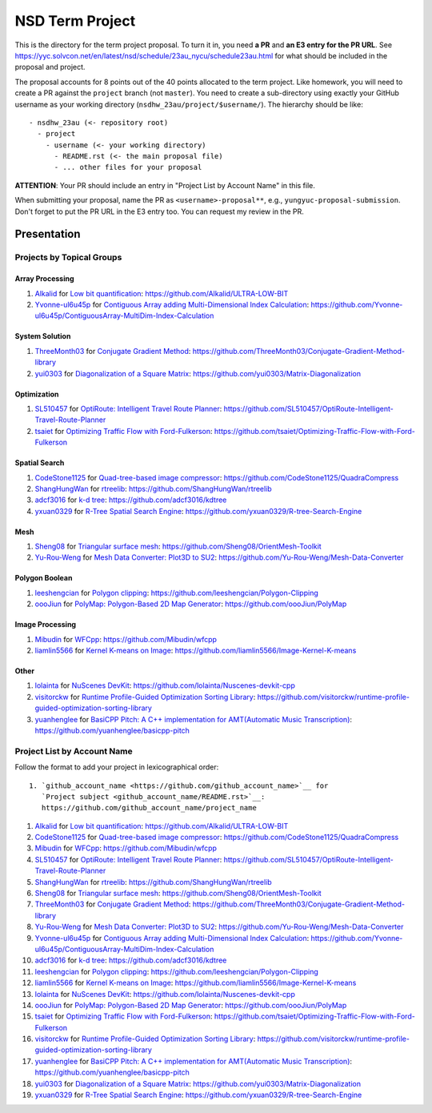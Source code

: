 ================
NSD Term Project
================

This is the directory for the term project proposal.  To turn it in, you need
**a PR** and **an E3 entry for the PR URL**.  See
https://yyc.solvcon.net/en/latest/nsd/schedule/23au_nycu/schedule23au.html for
what should be included in the proposal and project.

The proposal accounts for 8 points out of the 40 points allocated to the term
project.  Like homework, you will need to create a PR against the ``project``
branch (not ``master``).  You need to create a sub-directory using exactly your
GitHub username as your working directory (``nsdhw_23au/project/$username/``).
The hierarchy should be like::

  - nsdhw_23au (<- repository root)
    - project
      - username (<- your working directory)
        - README.rst (<- the main proposal file)
        - ... other files for your proposal

**ATTENTION**: Your PR should include an entry in "Project List by Account
Name" in this file.

When submitting your proposal, name the PR as ``<username>-proposal**``, e.g.,
``yungyuc-proposal-submission``.  Don't forget to put the PR URL in the E3
entry too.  You can request my review in the PR.

Presentation
============

.. The presentation schedule is set.  If you want to change the time, ask for the
.. owner of the other time slot and file a PR tagging him or her and the
.. instructor (@yungyuc) against the branch `master`.  Everyone involved needs to
.. respond to agree the exchange in the PR.  The PR subject line should start with
.. ``[presentation]``.

.. Each presentation can use at most 15 minutes.  Presenters may decide how to use
.. their time.  A possible arrangement is to use 13 minutes in the presentation
.. itself and 2 minutes for questions and discussions.

.. Presenters should prepare the computer for presentation.  It is OK for
.. presenters to share a computer.  Setting up the computer is included in the
.. allotted presentation time.  If presenters have difficulty in preparing a
.. computer themselves, they may seek help from the instructor, and resolve the
.. issue one week before their presentation.


.. NOTE: If there is difficulty in preparing a computer for presentation, please
.. discuss with the instructor two weeks before the presentation.

Projects by Topical Groups
++++++++++++++++++++++++++

Array Processing
----------------

1. `Alkalid <https://github.com/Alkalid>`__ for
   `Low bit quantification <Alkalid/README.md>`__:
   https://github.com/Alkalid/ULTRA-LOW-BIT
2. `Yvonne-ul6u45p <https://github.com/Yvonne-ul6u45p>`__ for
   `Contiguous Array adding Multi-Dimensional Index Calculation <Yvonne-ul6u45p/README.md>`__:
   https://github.com/Yvonne-ul6u45p/ContiguousArray-MultiDim-Index-Calculation

System Solution
---------------

1. `ThreeMonth03 <https://github.com/ThreeMonth03>`__ for
   `Conjugate Gradient Method <ThreeMonth03/README.md>`__:
   https://github.com/ThreeMonth03/Conjugate-Gradient-Method-library
2. `yui0303 <https://github.com/yui0303/Matrix-Diagonalization>`__ for
   `Diagonalization of a Square Matrix <yui0303/README.md>`__:
   https://github.com/yui0303/Matrix-Diagonalization

Optimization
------------

1. `SL510457 <https://github.com/SL510457>`__ for
   `OptiRoute: Intelligent Travel Route Planner <SL510457/README.md>`__:
   https://github.com/SL510457/OptiRoute-Intelligent-Travel-Route-Planner
2. `tsaiet <https://github.com/tsaiet>`__ for
   `Optimizing Traffic Flow with Ford-Fulkerson <tsaiet/README.rst>`__:
   https://github.com/tsaiet/Optimizing-Traffic-Flow-with-Ford-Fulkerson

Spatial Search
--------------

1. `CodeStone1125 <https://github.com/CodeStone1125>`__ for
   `Quad-tree-based image compressor <CodeStone1125/README.md>`__:
   https://github.com/CodeStone1125/QuadraCompress
2. `ShangHungWan <https://github.com/ShangHungWan>`__ for
   `rtreelib <ShangHungWan/README.md>`__:
   https://github.com/ShangHungWan/rtreelib
3. `adcf3016 <https://github.com/adcf3016>`__ for
   `k-d tree <adcf3016/README.md>`__:
   https://github.com/adcf3016/kdtree
4. `yxuan0329 <https://github.com/yxuan0329>`__ for
   `R-Tree Spatial Search Engine <yxuan0329/proposal.rst>`__:
   https://github.com/yxuan0329/R-tree-Search-Engine

Mesh
----

1. `Sheng08 <https://github.com/Sheng08>`__ for
   `Triangular surface mesh <Sheng08/README.md>`__:
   https://github.com/Sheng08/OrientMesh-Toolkit
2. `Yu-Rou-Weng <https://github.com/Yu-Rou-Weng>`__ for
   `Mesh Data Converter: Plot3D to SU2 <Yu-Rou-Weng/proposal.md>`__:
   https://github.com/Yu-Rou-Weng/Mesh-Data-Converter

Polygon Boolean
---------------

1. `leeshengcian <https://github.com/leeshengcian>`__ for
   `Polygon clipping <leeshengcian/README.rst>`__:
   https://github.com/leeshengcian/Polygon-Clipping
2. `oooJiun <https://github.com/oooJiun>`__ for
   `PolyMap: Polygon-Based 2D Map Generator <oooJiun/README.md>`__:
   https://github.com/oooJiun/PolyMap

Image Processing
----------------

1. `Mibudin <https://github.com/Mibudin>`__ for
   `WFCpp <Mibudin/README.md>`__:
   https://github.com/Mibudin/wfcpp
2. `liamlin5566 <https://github.com/liamlin5566>`__ for
   `Kernel K-means on Image <liamlin5566/README.md>`__:
   https://github.com/liamlin5566/Image-Kernel-K-means

Other
-----

1. `lolainta <https://github.com/lolainta>`__ for
   `NuScenes DevKit <lolainta/README.md>`__:
   https://github.com/lolainta/Nuscenes-devkit-cpp
2. `visitorckw <https://github.com/visitorckw>`__ for
   `Runtime Profile-Guided Optimization Sorting Library <visitorckw/README.md>`__:
   https://github.com/visitorckw/runtime-profile-guided-optimization-sorting-library
3. `yuanhenglee <https://github.com/yuanhenglee>`__ for
   `BasiCPP Pitch: A C++ implementation for AMT(Automatic Music Transcription) <yuanhenglee/README.md>`__:
   https://github.com/yuanhenglee/basicpp-pitch

Project List by Account Name
++++++++++++++++++++++++++++

Follow the format to add your project in lexicographical order:

::

  1. `github_account_name <https://github.com/github_account_name>`__ for
     `Project subject <github_account_name/README.rst>`__:
     https://github.com/github_account_name/project_name

.. The first entry is the example; do not remove.

1. `Alkalid <https://github.com/Alkalid>`__ for
   `Low bit quantification <Alkalid/README.md>`__:
   https://github.com/Alkalid/ULTRA-LOW-BIT
2. `CodeStone1125 <https://github.com/CodeStone1125>`__ for
   `Quad-tree-based image compressor <CodeStone1125/README.md>`__:
   https://github.com/CodeStone1125/QuadraCompress
3. `Mibudin <https://github.com/Mibudin>`__ for
   `WFCpp <Mibudin/README.md>`__:
   https://github.com/Mibudin/wfcpp
4. `SL510457 <https://github.com/SL510457>`__ for
   `OptiRoute: Intelligent Travel Route Planner <SL510457/README.md>`__:
   https://github.com/SL510457/OptiRoute-Intelligent-Travel-Route-Planner
5. `ShangHungWan <https://github.com/ShangHungWan>`__ for
   `rtreelib <ShangHungWan/README.md>`__:
   https://github.com/ShangHungWan/rtreelib
6. `Sheng08 <https://github.com/Sheng08>`__ for
   `Triangular surface mesh <Sheng08/README.md>`__:
   https://github.com/Sheng08/OrientMesh-Toolkit
7. `ThreeMonth03 <https://github.com/ThreeMonth03>`__ for
   `Conjugate Gradient Method <ThreeMonth03/README.md>`__:
   https://github.com/ThreeMonth03/Conjugate-Gradient-Method-library
8. `Yu-Rou-Weng <https://github.com/Yu-Rou-Weng>`__ for
   `Mesh Data Converter: Plot3D to SU2 <Yu-Rou-Weng/proposal.md>`__:
   https://github.com/Yu-Rou-Weng/Mesh-Data-Converter
9. `Yvonne-ul6u45p <https://github.com/Yvonne-ul6u45p>`__ for
   `Contiguous Array adding Multi-Dimensional Index Calculation <Yvonne-ul6u45p/README.md>`__:
   https://github.com/Yvonne-ul6u45p/ContiguousArray-MultiDim-Index-Calculation
10. `adcf3016 <https://github.com/adcf3016>`__ for
    `k-d tree <adcf3016/README.md>`__:
    https://github.com/adcf3016/kdtree
11. `leeshengcian <https://github.com/leeshengcian>`__ for
    `Polygon clipping <leeshengcian/README.rst>`__:
    https://github.com/leeshengcian/Polygon-Clipping
12. `liamlin5566 <https://github.com/liamlin5566>`__ for
    `Kernel K-means on Image <liamlin5566/README.md>`__:
    https://github.com/liamlin5566/Image-Kernel-K-means
13. `lolainta <https://github.com/lolainta>`__ for
    `NuScenes DevKit <lolainta/README.md>`__:
    https://github.com/lolainta/Nuscenes-devkit-cpp
14. `oooJiun <https://github.com/oooJiun>`__ for
    `PolyMap: Polygon-Based 2D Map Generator <oooJiun/README.md>`__:
    https://github.com/oooJiun/PolyMap
15. `tsaiet <https://github.com/tsaiet>`__ for
    `Optimizing Traffic Flow with Ford-Fulkerson <tsaiet/README.rst>`__:
    https://github.com/tsaiet/Optimizing-Traffic-Flow-with-Ford-Fulkerson
16. `visitorckw <https://github.com/visitorckw>`__ for
    `Runtime Profile-Guided Optimization Sorting Library <visitorckw/README.md>`__:
    https://github.com/visitorckw/runtime-profile-guided-optimization-sorting-library
17. `yuanhenglee <https://github.com/yuanhenglee>`__ for
    `BasiCPP Pitch: A C++ implementation for AMT(Automatic Music Transcription) <yuanhenglee/README.md>`__:
    https://github.com/yuanhenglee/basicpp-pitch
18. `yui0303 <https://github.com/yui0303/Matrix-Diagonalization>`__ for
    `Diagonalization of a Square Matrix <yui0303/README.md>`__:
    https://github.com/yui0303/Matrix-Diagonalization
19. `yxuan0329 <https://github.com/yxuan0329>`__ for
    `R-Tree Spatial Search Engine <yxuan0329/proposal.rst>`__:
    https://github.com/yxuan0329/R-tree-Search-Engine
